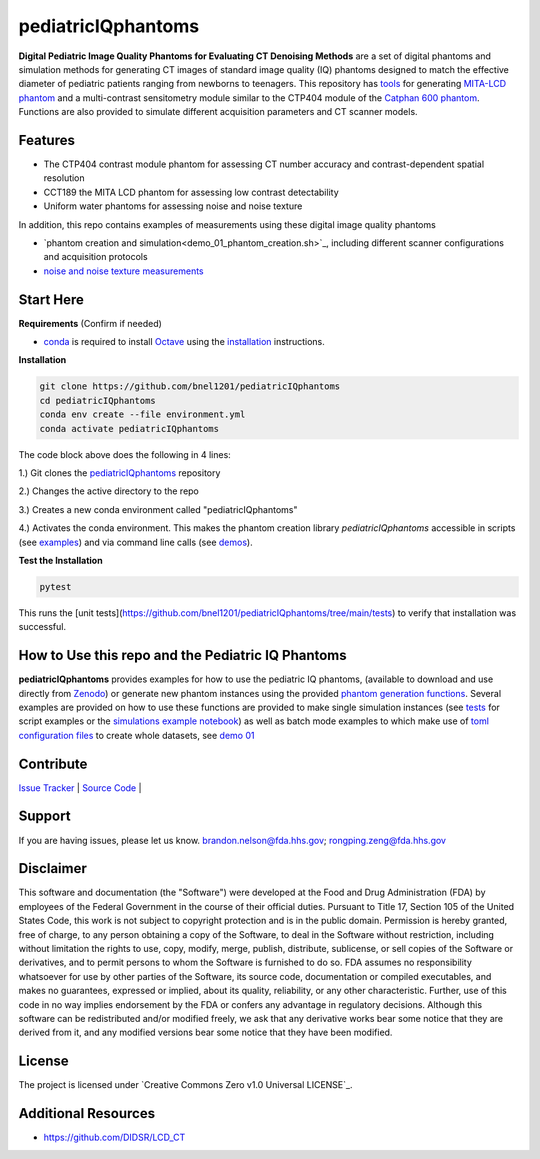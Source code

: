 pediatricIQphantoms
===================

|zenodo| |docs| |tests|

**Digital Pediatric Image Quality Phantoms for Evaluating CT Denoising Methods** are a set of digital phantoms and simulation methods for generating CT images of standard image quality (IQ) phantoms designed to match the effective diameter of pediatric patients ranging from newborns to teenagers. This repository has `tools <make_phantoms.py>`_ for generating `MITA-LCD phantom <https://www.phantomlab.com/catphan-mita>`_ and a multi-contrast sensitometry module similar to the CTP404 module of the `Catphan 600 phantom <https://www.phantomlab.com/catphan-600>`_. Functions are also provided to simulate different acquisition parameters and CT scanner models.

.. image:: ped_dl_eval_tool.png
        :width: 800
        :align: center

.. |zenodo| image:: https://zenodo.org/badge/DOI/10.5281/zenodo.10064035.svg
    :alt: Zenodo Data Access
    :scale: 100%
    :target: https://zenodo.org/doi/10.5281/zenodo.10064035

.. |docs| image:: https://readthedocs.org/projects/docs/badge/?version=latest
    :alt: Documentation Status
    :scale: 100%
    :target: https://pediatriciqphantoms.readthedocs.io/en/latest/
.. |tests| image:: https://github.com/bnel1201/pediatricIQphantoms/actions/workflows/python-package-conda.yml/badge.svg?branch=main
    :alt: Package Build and Testing Status
    :scale: 100%
    :target: https://github.com/bnel1201/pediatricIQphantoms/actions/workflows/python-package-conda.yml

Features
--------

- The CTP404 contrast module phantom for assessing CT number accuracy and contrast-dependent spatial resolution
- CCT189 the MITA LCD phantom for assessing low contrast detectability
- Uniform water phantoms for assessing noise and noise texture

In addition, this repo contains examples of measurements using these digital image quality phantoms

- `phantom creation and simulation<demo_01_phantom_creation.sh>`_, including different scanner configurations and acquisition protocols
- `noise and noise texture measurements <demo_02_noise_measurements.sh>`_ 

.. image:: dose_size_dependence.png
        :width: 600
        :align: center

Start Here
----------

.. _version requirements:

**Requirements** (Confirm if needed)

- `conda <https://docs.anaconda.com/free/miniconda/>`_ is required to install `Octave <https://octave.org/download>`_ using the `installation`_ instructions.

.. _installation:

**Installation**

.. code-block:: shell

        git clone https://github.com/bnel1201/pediatricIQphantoms
        cd pediatricIQphantoms
        conda env create --file environment.yml
        conda activate pediatricIQphantoms

The code block above does the following in 4 lines:

1.) Git clones the `pediatricIQphantoms <https://github.com/bnel1201/pediatricIQphantoms>`_ repository

2.) Changes the active directory to the repo

3.) Creates a new conda environment called "pediatricIQphantoms"

4.) Activates the conda environment. This makes the phantom creation library `pediatricIQphantoms` accessible in scripts (see `examples <examples/running_simulations.ipynb>`_) and via command line calls (see `demos <demo_01_phantom_creation.sh>`_).

**Test the Installation**

.. code-block:: shell

        pytest

This runs the [unit tests](https://github.com/bnel1201/pediatricIQphantoms/tree/main/tests) to verify that installation was successful.

How to Use this repo and the Pediatric IQ Phantoms
--------------------------------------------------

**pediatricIQphantoms** provides examples for how to use the pediatric IQ phantoms, (available to download and use directly from `Zenodo <https://doi.org/10.5281/zenodo.10064036>`_) or generate new phantom instances using the provided `phantom generation functions <src/pediatricIQphantoms/make_phantoms.py>`_. Several examples are provided on how to use these functions are provided to make single simulation instances (see `tests <tests/test_recon.py>`_ for script examples or the `simulations example notebook <examples/running_simulations.ipynb>`_) as well as batch mode examples to which make use of `toml <https://toml.io/en/>`_ `configuration files <configs/test.toml>`_ to create whole datasets, see `demo 01 <demo_01_phantom_creation.sh>`_

Contribute
----------

`Issue Tracker <https://github.com/bnel1201/pediatricIQphantoms/issues>`_ | `Source Code <https://github.com/bnel1201/pediatricIQphantoms>`_ | 

Support
-------

If you are having issues, please let us know.
brandon.nelson@fda.hhs.gov; rongping.zeng@fda.hhs.gov

Disclaimer
----------

This software and documentation (the "Software") were developed at the Food and Drug Administration (FDA) by employees of the Federal Government in the course of their official duties. Pursuant to Title 17, Section 105 of the United States Code, this work is not subject to copyright protection and is in the public domain. Permission is hereby granted, free of charge, to any person obtaining a copy of the Software, to deal in the Software without restriction, including without limitation the rights to use, copy, modify, merge, publish, distribute, sublicense, or sell copies of the Software or derivatives, and to permit persons to whom the Software is furnished to do so. FDA assumes no responsibility whatsoever for use by other parties of the Software, its source code, documentation or compiled executables, and makes no guarantees, expressed or implied, about its quality, reliability, or any other characteristic. Further, use of this code in no way implies endorsement by the FDA or confers any advantage in regulatory decisions. Although this software can be redistributed and/or modified freely, we ask that any derivative works bear some notice that they are derived from it, and any modified versions bear some notice that they have been modified.

License
-------

The project is licensed under `Creative Commons Zero v1.0 Universal LICENSE`_.

Additional Resources
--------------------

- https://github.com/DIDSR/LCD_CT
